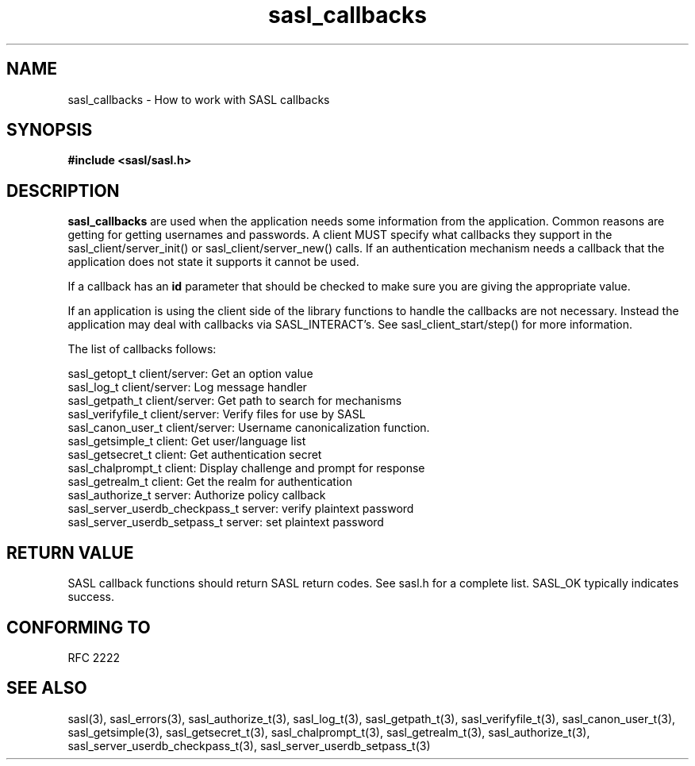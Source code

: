 .\" Hey Emacs! This file is -*- nroff -*- source.
.\"
.\" This manpage is Copyright (C) 1999 Tim Martin
.\"
.\" Permission is granted to make and distribute verbatim copies of this
.\" manual provided the copyright notice and this permission notice are
.\" preserved on all copies.
.\"
.\" Permission is granted to copy and distribute modified versions of this
.\" manual under the conditions for verbatim copying, provided that the
.\" entire resulting derived work is distributed under the terms of a
.\" permission notice identical to this one
.\" 
.\" Formatted or processed versions of this manual, if unaccompanied by
.\" the source, must acknowledge the copyright and authors of this work.
.\"
.\"
.TH sasl_callbacks "26 March 2000" SASL "SASL man pages"
.SH NAME
sasl_callbacks \- How to work with SASL callbacks

.SH SYNOPSIS
.nf
.B #include <sasl/sasl.h>

.fi
.SH DESCRIPTION

.B sasl_callbacks
are used when the application needs some information from the
application. Common reasons are getting for getting usernames and
passwords. A client MUST specify what callbacks they support in the
sasl_client/server_init() or sasl_client/server_new() calls. If an
authentication mechanism needs a callback that the application does
not state it supports it cannot be used. 

If a callback has an
.B id
parameter that should be checked to make sure you are giving the appropriate value.

If an application is using the client side of the library functions to handle the callbacks are not necessary. Instead the application may deal with callbacks via SASL_INTERACT's. See sasl_client_start/step() for more information.

The list of callbacks follows:

 sasl_getopt_t     client/server: Get an option value
 sasl_log_t        client/server: Log message handler
 sasl_getpath_t    client/server: Get path to search for mechanisms
 sasl_verifyfile_t client/server: Verify files for use by SASL
 sasl_canon_user_t client/server: Username canonicalization function.
 sasl_getsimple_t  client: Get user/language list
 sasl_getsecret_t  client: Get authentication secret
 sasl_chalprompt_t client: Display challenge and prompt for response
 sasl_getrealm_t   client: Get the realm for authentication
 sasl_authorize_t  server: Authorize policy callback
 sasl_server_userdb_checkpass_t server: verify plaintext password
 sasl_server_userdb_setpass_t   server: set plaintext password

.SH "RETURN VALUE"

SASL callback functions should return SASL return codes. See sasl.h for a complete list. SASL_OK typically indicates success.

.SH "CONFORMING TO"
RFC 2222

.SH "SEE ALSO"
sasl(3), sasl_errors(3), sasl_authorize_t(3), sasl_log_t(3), sasl_getpath_t(3),
sasl_verifyfile_t(3), sasl_canon_user_t(3), sasl_getsimple(3),
sasl_getsecret_t(3), sasl_chalprompt_t(3), sasl_getrealm_t(3),
sasl_authorize_t(3), sasl_server_userdb_checkpass_t(3),
sasl_server_userdb_setpass_t(3)